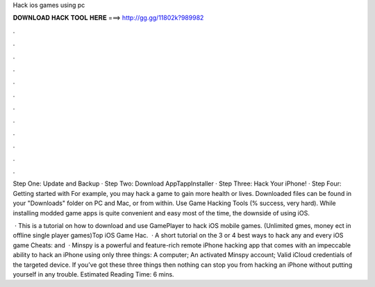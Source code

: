 Hack ios games using pc



𝐃𝐎𝐖𝐍𝐋𝐎𝐀𝐃 𝐇𝐀𝐂𝐊 𝐓𝐎𝐎𝐋 𝐇𝐄𝐑𝐄 ===> http://gg.gg/11802k?989982



.



.



.



.



.



.



.



.



.



.



.



.

Step One: Update and Backup · Step Two: Download AppTappInstaller · Step Three: Hack Your iPhone! · Step Four: Getting started with  For example, you may hack a game to gain more health or lives. Downloaded files can be found in your "Downloads" folder on PC and Mac, or from within. Use Game Hacking Tools (% success, very hard). While installing modded game apps is quite convenient and easy most of the time, the downside of using iOS.

 · This is a tutorial on how to download and use GamePlayer to hack iOS mobile games. (Unlimited gmes, money ect in offline single player games)Top iOS Game Hac.  · A short tutorial on the 3 or 4 best ways to hack any and every iOS game  Cheats:  and   · Minspy is a powerful and feature-rich remote iPhone hacking app that comes with an impeccable ability to hack an iPhone using only three things: A computer; An activated Minspy account; Valid iCloud credentials of the targeted device. If you’ve got these three things then nothing can stop you from hacking an iPhone without putting yourself in any trouble. Estimated Reading Time: 6 mins.
